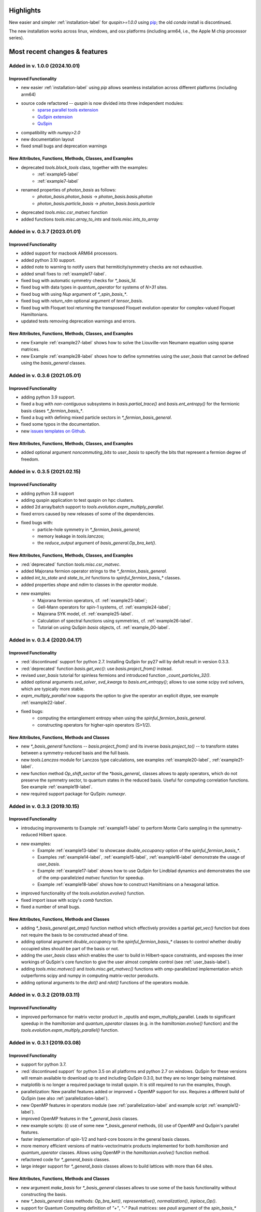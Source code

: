 .. _new_features-label:

Highlights
==========

New easier and simpler :ref:`installation-label` for `quspin>=1.0.0` using `pip <https://pypi.org/project/pip/>`_; the old `conda` install is discontinued. 

The new installation works across linux, windows, and osx platforms (including arm64, i.e., the Apple M chip processor series). 


Most recent changes & features 
==============================

Added in v. 1.0.0 (2024.10.01)
------------------------------

Improved Functionality
++++++++++++++++++++++
* new easier :ref:`installation-label` using `pip` allows seamless installation across different platforms (including arm64)
* source code refactored -- `quspin` is now divided into three independent modules:
	- `sparse parallel tools extension <https://github.com/QuSpin/parallel-sparse-tools>`_
	- `QuSpin extension <https://github.com/QuSpin/QuSpin-Extensions>`_
	- `QuSpin <https://github.com/QuSpin/QuSpin>`_
* compatibility with `numpy>2.0` 
* new documentation layout
* fixed small bugs and deprecation warnings


New Attributes, Functions, Methods, Classes, and Examples
+++++++++++++++++++++++++++++++++++++++++++++++++++++++++
* deprecated `tools.block_tools` class, together with the examples:
	- :ref:`example5-label`
	- :ref:`example7-label`
* renamed properties of `photon_basis` as follows:
	- `photon_basis.photon_basis` -> `photon_basis.basis.photon`
	- `photon_basis.particle_basis` -> `photon_basis.basis.particle`
* deprecated `tools.misc.csr_matvec` function
* added functions `tools.misc.array_to_ints` and `tools.misc.ints_to_array`



Added in v. 0.3.7 (2023.01.01)
------------------------------

Improved Functionality
++++++++++++++++++++++
* added support for macbook ARM64 processors.
* added python 3.10 support.
* added note to warning to notify users that hermiticity/symmetry checks are not exhaustive.
* added small fixes to :ref:`example17-label`.
* fixed bug with automatic symmetry checks for `*_basis_1d`.
* fixed bug with data types in `quantum_operator` for systems of `N>31` sites.
* fixed bug with using `Nup` argument of `*_spin_basis_*`.
* fixed bug with `return_rdm` optional argument of `tensor_basis`.
* fixed bug with Floquet tool returning the transposed Floquet evolution operator for complex-valued Floquet Hamiltonians.
* updated tests removing deprecation warnings and errors. 


New Attributes, Functions, Methods, Classes, and Examples
+++++++++++++++++++++++++++++++++++++++++++++++++++++++++
* new Example :ref:`example27-label` shows how to solve the Liouville-von Neumann equation using sparse matrices.
* new Example :ref:`example28-label` shows how to define symmetries using the `user_basis` that cannot be defined using the `basis_general` classes. 

Added in v. 0.3.6 (2021.05.01)
------------------------------

Improved Functionality
++++++++++++++++++++++
* adding python 3.9 support.
* fixed a bug with *non-contiguous* subsystems in `basis.partial_trace()` and `basis.ent_entropy()` for the fermionic basis clases `*_fermion_basis_*`.
* fixed a bug with defining mixed particle sectors in `*_fermion_basis_general`.
* fixed some typos in the documentation.
* new `issues templates on Github <https://github.com/weinbe58/QuSpin/issues/new/choose>`_.


New Attributes, Functions, Methods, Classes, and Examples
+++++++++++++++++++++++++++++++++++++++++++++++++++++++++
* added optional argument `noncommuting_bits` to `user_basis` to specify the bits that represent a fermion degree of freedom.


Added in v. 0.3.5 (2021.02.15)
------------------------------

Improved Functionality
++++++++++++++++++++++
* adding python 3.8 support
* adding quspin application to test quspin on hpc clusters. 
* added 2d array/batch support to `tools.evolution.expm_multiply_parallel`.
* fixed errors caused by new releases of some of the dependencies. 
* fixed bugs with: 
	* particle-hole symmetry in `*_fermion_basis_general`;
	* memory leakage in `tools.lanczos`;
	* the `reduce_output` argument of `basis_general.Op_bra_ket()`. 



New Attributes, Functions, Methods, Classes, and Examples
+++++++++++++++++++++++++++++++++++++++++++++++++++++++++
* :red:`deprecated` function `tools.misc.csr_matvec`.
* added Majorana fermion operator strings to the `*_fermion_basis_general`.
* added `int_to_state` and `state_to_int` functions to `spinful_fermion_basis_*` classes.
* added properties `shape` and `ndim` to classes in the `operator` module. 
* new examples: 
	* Majorana fermion operators, cf. :ref:`example23-label`;
	* Gell-Mann operators for spin-1 systems, cf. :ref:`example24-label`;
	* Majorana SYK model, cf. :ref:`example25-label`.
	* Calculation of spectral functions using symmetries, cf. :ref:`example26-label`.
	* Tutorial on using QuSpin `basis` objects, cf. :ref:`example_00-label`.



Added in v. 0.3.4 (2020.04.17)
------------------------------

Improved Functionality
++++++++++++++++++++++

* :red:`discontinued` support for python 2.7. Installing QuSpin for py27 will by defult result in version 0.3.3.
* :red:`deprecated` function `basis.get_vec()`: use `basis.project_from()` instead.
* revised `user_basis` tutorial for spinless fermions and introduced function `_count_particles_32()`.
* added optional arguments `svd_solver`, `svd_kwargs` to `basis.ent_entropy()`; allows to use some scipy svd solvers, which are typically more stable. 
* `expm_multiply_parallel` now supports the option to give the operator an explicit dtype, see example :ref:`example22-label`.
* fixed bugs:
	* computing the entanglement entropy when using the `spinful_fermion_basis_general`.
	* constructing operators for higher-spin operators (S>1/2). 




New Attributes, Functions, Methods and Classes
++++++++++++++++++++++++++++++++++++++++++++++
* new `*_basis_general` functions -- `basis.project_from()` and its inverse `basis.project_to()` -- to transform states between a symmetry-reduced basis and the full basis.
* new `tools.Lanczos` module for Lanczos type calculations, see examples :ref:`example20-label`, :ref:`example21-label`.
* new function method `Op_shift_sector` of the `*basis_general_` classes allows to apply operators, which do not preserve the symmetry sector, to quantum states in the reduced basis. Useful for computing correlation functions. See example :ref:`example19-label`.
* new required support package for QuSpin: `numexpr`.



Added in v. 0.3.3 (2019.10.15)
------------------------------

Improved Functionality
++++++++++++++++++++++

* introducing improvements to Example :ref:`example11-label` to perform Monte Carlo sampling in the symmetry-reduced Hilbert space.
* new examples:
	* Example :ref:`example13-label` to showcase `double_occupancy` option of the `spinful_fermion_basis_*`.
	* Examples :ref:`example14-label`, :ref:`example15-label`, :ref:`example16-label` demonstrate the usage of `user_basis`.
	* Example :ref:`example17-label` shows how to use QuSpin for Lindblad dynamics and demonstrates the use of the omp-parallelzied `matvec` function for speedup.
	* Example :ref:`example18-label` shows how to construct Hamiltinians on a hexagonal lattice. 
* improved functionality of the `tools.evolution.evolve()` function.
* fixed import issue with scipy's `comb` function.
* fixed a number of small bugs. 

New Attributes, Functions, Methods and Classes
++++++++++++++++++++++++++++++++++++++++++++++

* adding `*_basis_general.get_amp()` function method which effectively provides a partial `get_vec()` function but does not require the basis to be constructed ahead of time.
* adding optional argument `double_occupancy` to the `spinful_fermion_basis_*` classes to control whether doubly occupied sites should be part of the basis or not. 
* adding the `user_basis` class which enables the user to build in Hilbert-space constraints, and exposes the inner workings of QuSpin's core function to give the user almost complete control (see :ref:`user_basis-label`).
* adding `tools.misc.matvec()` and `tools.misc.get_matvec()` functions with omp-parallelized implementation which outperforms scipy and numpy in computing matrix-vector peroducts.
* adding optional arguments to the `dot()` and `rdot()` functions of the operators module.



Added in v. 0.3.2 (2019.03.11)
------------------------------

Improved Functionality
++++++++++++++++++++++

* improved performance for matrix vector product in _oputils and expm_multiply_parallel. Leads to significant speedup in the `hamiltonian` and `quantum_operator` classes (e.g. in the `hamiltonian.evolve()` function) and the `tools.evolution.expm_multiply_parallel()` function.



Added in v. 0.3.1 (2019.03.08)
------------------------------


Improved Functionality
++++++++++++++++++++++

* support for python 3.7.
* :red:`discontinued support` for python 3.5 on all platforms and python 2.7 on windows. QuSpin for these versions will remain available to download up to and including QuSpin 0.3.0, but they are no longer being maintained. 
* matplotlib is no longer a required package to install quspin. It is still required to run the examples, though.
* parallelization: New parallel features added or improved + OpenMP support for osx. Requires a different build of QuSpin (see also :ref:`parallelization-label`).
* new OpenMP features in operators module (see :ref:`parallelization-label` and example script :ref:`example12-label`).
* improved OpenMP features in the `*_general_basis` classes.
* new example scripts: (i) use of some new `*_basis_general` methods, (ii) use of OpenMP and QuSpin's parallel features.
* faster implementation of spin-1/2 and hard-core bosons in the general basis classes. 
* more memory efficient versions of matrix-vector/matrix products implemented for both `hamiltonian` and `quantum_operator` classes. Allows using OpenMP in the `hamiltonian.evolve()` function method.
* refactored code for `*_general_basis` classes.
* large integer support for `*_general_basis` classes allows to build lattices with more than 64 sites. 

New Attributes, Functions, Methods and Classes
++++++++++++++++++++++++++++++++++++++++++++++

* new argument `make_basis` for `*_basis_general` classes allows to use some of the basis functionality without constructing the basis. 
* new `*_basis_general` class methods: `Op_bra_ket()`, `representative()`, `normalization()`, `inplace_Op()`.
* support for Quantum Computing definition of `"+"`, `"-"` Pauli matrices: see `pauli` argument of the `spin_basis_*` classes.  
* adding argument `p_con` to `*_basis_general.get_vec()` and `*_basis_general.get_proj()` functions. 
* adding functions `basis.int_to_state()` and `basis.state_to_int()` to convert between spin and integer representation of the states.
* new `basis.states` attribute to show the list of basis states in their integer representation.
* new methods of the `*_basis_general` classes for bitwise operations on basis states stored in integer representation. 
* both `hamiltonian` and `quantum_operator` classes support a new `out` argument for `dot` and `rdot` which allows the user to specify an output array for the result.
* both `hamiltonian` and `quantum_operator` classes support a new `overwrite_out` argument which allows the user to toggle between overwriting the data within `out` or adding the result to `out` inplace without allocating extra data.

